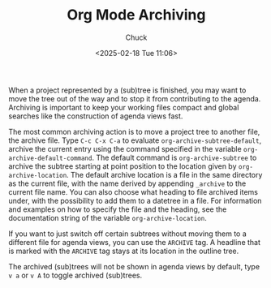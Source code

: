 #+TITLE: Org Mode Archiving
#+AUTHOR: Chuck
#+DATE: <2025-02-18 Tue 11:06>

When a project represented by a (sub)tree is finished, you may want to move the tree out of the way and to stop it from contributing to the agenda. Archiving is important to keep your working files compact and global searches like the construction of agenda views fast.

The most common archiving action is to move a project tree to another file, the archive file. Type ~C-c C-x C-a~ to evaluate ~org-archive-subtree-default~, archive the current entry using the command specified in the variable ~org-archive-default-command~. The default command is ~org-archive-subtree~ to archive the subtree starting at point position to the location given by ~org-archive-location~. The default archive location is a file in the same directory as the current file, with the name derived by appending ~_archive~ to the current file name. You can also choose what heading to file archived items under, with the possibility to add them to a datetree in a file. For information and examples on how to specify the file and the heading, see the documentation string of the variable ~org-archive-location~.

If you want to just switch off certain subtrees without moving them to a different file for agenda views, you can use the ~ARCHIVE~ tag. A headline that is marked with the ~ARCHIVE~ tag stays at its location in the outline tree.

The archived (sub)trees will not be shown in agenda views by default, type ~v a~ or ~v A~ to toggle archived (sub)trees.

